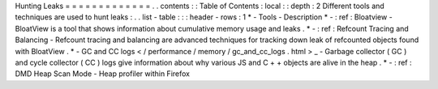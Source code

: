 Hunting
Leaks
=
=
=
=
=
=
=
=
=
=
=
=
=
.
.
contents
:
:
Table
of
Contents
:
local
:
:
depth
:
2
Different
tools
and
techniques
are
used
to
hunt
leaks
:
.
.
list
-
table
:
:
:
header
-
rows
:
1
*
-
Tools
-
Description
*
-
:
ref
:
Bloatview
-
BloatView
is
a
tool
that
shows
information
about
cumulative
memory
usage
and
leaks
.
*
-
:
ref
:
Refcount
Tracing
and
Balancing
-
Refcount
tracing
and
balancing
are
advanced
techniques
for
tracking
down
leak
of
refcounted
objects
found
with
BloatView
.
*
-
GC
and
CC
logs
<
/
performance
/
memory
/
gc_and_cc_logs
.
html
>
_
-
Garbage
collector
(
GC
)
and
cycle
collector
(
CC
)
logs
give
information
about
why
various
JS
and
C
+
+
objects
are
alive
in
the
heap
.
*
-
:
ref
:
DMD
Heap
Scan
Mode
-
Heap
profiler
within
Firefox
